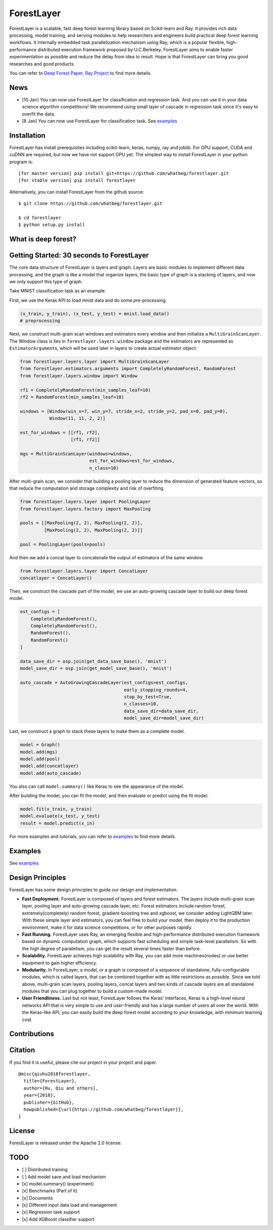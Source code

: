 .. raw:: html

   <div align="center">
    <img src="docs/imgs/logo.jpg" width="30%" height="18%"/>
   </div>

ForestLayer
===========

ForestLayer is a scalable, fast deep forest learning library based on
Scikit-learn and Ray. It provides rich data processing, model training,
and serving modules to help researchers and engineers build practical
deep forest learning workflows. It internally embedded task
parallelization mechanism using Ray, which is a popular flexible,
high-performance distributed execution framework proposed by
U.C.Berkeley. ForestLayer aims to enable faster experimentation as
possible and reduce the delay from idea to result. Hope is that
ForestLayer can bring you good researches and good products.

You can refer to `Deep Forest
Paper <https://arxiv.org/abs/1702.08835>`__, `Ray
Project <https://github.com/ray-project/ray>`__ to find more details.

News
----

-  [10 Jan] You can now use ForestLayer for classification and
   regression task. And you can use it in your data science algorithm
   competitions! We recommend using small layer of cascade in regression
   task since it's easy to overfit the data.
-  [8 Jan] You can now use ForestLayer for classification task. See
   `examples <https://github.com/whatbeg/forestlayer/tree/master/examples>`__

Installation
------------

ForestLayer has install prerequisites including scikit-learn, keras,
numpy, ray and joblib. For GPU support, CUDA and cuDNN are required, but
now we have not support GPU yet. The simplest way to install ForestLayer
in your python program is:

::

    [for master version] pip install git+https://github.com/whatbeg/forestlayer.git
    [for stable version] pip install forestlayer

Alternatively, you can install ForestLayer from the github source:

::

    $ git clone https://github.com/whatbeg/forestlayer.git

    $ cd forestlayer
    $ python setup.py install

What is deep forest?
--------------------

Getting Started: 30 seconds to ForestLayer
------------------------------------------

The core data structure of ForestLayer is layers and graph. Layers are
basic modules to implement different data processing, and the graph is
like a model that organize layers, the basic type of graph is a stacking
of layers, and now we only support this type of graph.

Take MNIST classification task as an example.

First, we use the Keras API to load mnist data and do some
pre-processing.

.. code:: python

    (x_train, y_train), (x_test, y_test) = mnist.load_data()
    # preprocessing

Next, we construct multi-grain scan windows and estimators every window
and then initialize a ``MultiGrainScanLayer``. The Window class is lies
in ``forestlayer.layers.window`` package and the estimators are
represented as ``EstimatorArgument``\ s, which will be used later in
layers to create actual estimator object.

.. code:: python

    from forestlayer.layers.layer import MultiGrainScanLayer
    from forestlayer.estimators.arguments import CompletelyRandomForest, RandomForest
    from forestlayer.layers.window import Window

    rf1 = CompletelyRandomForest(min_samples_leaf=10)
    rf2 = RandomForest(min_samples_leaf=10)

    windows = [Window(win_x=7, win_y=7, stride_x=2, stride_y=2, pad_x=0, pad_y=0),
               Window(11, 11, 2, 2)]

    est_for_windows = [[rf1, rf2],
                       [rf1, rf2]]

    mgs = MultiGrainScanLayer(windows=windows,
                              est_for_windows=est_for_windows,
                              n_class=10)

After multi-grain scan, we consider that building a pooling layer to
reduce the dimension of generated feature vectors, so that reduce the
computation and storage complexity and risk of overfiting.

.. code:: python

    from forestlayer.layers.layer import PoolingLayer
    from forestlayer.layers.factory import MaxPooling

    pools = [[MaxPooling(2, 2), MaxPooling(2, 2)],
             [MaxPooling(2, 2), MaxPooling(2, 2)]]

    pool = PoolingLayer(pools=pools)

And then we add a concat layer to concatenate the output of estimators
of the same window.

.. code:: python

    from forestlayer.layers.layer import ConcatLayer
    concatlayer = ConcatLayer()

Then, we construct the cascade part of the model, we use an auto-growing
cascade layer to build our deep forest model.

.. code:: python

    est_configs = [
        CompletelyRandomForest(),
        CompletelyRandomForest(),
        RandomForest(),
        RandomForest()
    ]

    data_save_dir = osp.join(get_data_save_base(), 'mnist')
    model_save_dir = osp.join(get_model_save_base(), 'mnist')

    auto_cascade = AutoGrowingCascadeLayer(est_configs=est_configs,
                                           early_stopping_rounds=4,
                                           stop_by_test=True,
                                           n_classes=10,
                                           data_save_dir=data_save_dir,
                                           model_save_dir=model_save_dir)

Last, we construct a graph to stack these layers to make them as a
complete model.

.. code:: python

    model = Graph()
    model.add(mgs)
    model.add(pool)
    model.add(concatlayer)
    model.add(auto_cascade)

You also can call ``model.summary()`` like Keras to see the appearance
of the model.

After building the model, you can fit the model, and then evaluate or
predict using the fit model.

.. code:: python

    model.fit(x_train, y_train)
    model.evaluate(x_test, y_test)
    result = model.predict(x_in)

For more examples and tutorials, you can refer to
`examples <https://github.com/whatbeg/forestlayer/tree/master/examples>`__
to find more details.

Examples
--------

See
`examples <https://github.com/whatbeg/forestlayer/tree/master/examples>`__

Design Principles
-----------------

ForestLayer has some design principles to guide our design and
implementation.

- **Fast Deployment.** ForestLayer is composed of layers and forest estimators. The layers include multi-grain scan layer, pooling layer and auto-growing cascade layer, etc. Forest estimators include random forest, extremely(completely) random forest, gradient-boosting tree and xgboost, we consider adding LightGBM later. With these simple layer and estimators, you can feel free to build your model, then deploy it to the production environment, make it for data science competitions, or for other purposes rapidly.

- **Fast Running.** ForestLayer uses Ray, an emerging flexible and high-performance distributed execution framework based on dynamic computation graph, which supports fast scheduling and simple task-level parallelism. So with the high degree of parallelism, you can get the result several times faster than before.

- **Scalability.** ForestLayer achieves high scalability with Ray, you can add more machines(nodes) or use better equipment to gain higher efficiency.

- **Modularity.** In ForestLayer, a model, or a graph is composed of a sequence of standalone, fully-configurable modules, which is called layers, that can be combined together with as little restrictions as possible. Since we told above, multi-grain scan layers, pooling layers, concat layers and two kinds of cascade layers are all standalone modules that you can plug together to build a custom-made model.

- **User Friendliness.** Last but not least, ForestLayer follows the Keras' interfaces, Keras is a high-level neural networks API that is very simple to use and user-friendly and has a large number of users all over the world. With the Keras-like API, you can easily build the deep forest model according to your knowledge, with minimum learning cost.

Contributions
-------------

Citation
--------

If you find it is useful, please cite our project in your project and
paper.

::

    @misc{qiuhu2018forestlayer,
      title={ForestLayer},
      author={Hu, Qiu and others},
      year={2018},
      publisher={GitHub},
      howpublished={\url{https://github.com/whatbeg/forestlayer}},
    }

License
-------

ForestLayer is released under the Apache 2.0 license.

TODO
----

-  [ ] Distributed training
-  [ ] Add model save and load mechanism
-  [x] model.summary() (experiment)
-  [x] Benchmarks (Part of it)
-  [x] Documents
-  [x] Different input data load and management
-  [x] Regression task support
-  [x] Add XGBoost classifier support

